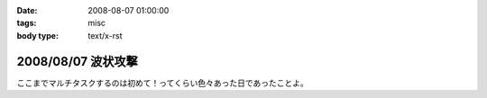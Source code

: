 :date: 2008-08-07 01:00:00
:tags: misc
:body type: text/x-rst

===================
2008/08/07 波状攻撃
===================

ここまでマルチタスクするのは初めて！ってくらい色々あった日であったことよ。

.. :extend type: text/html
.. :extend:

